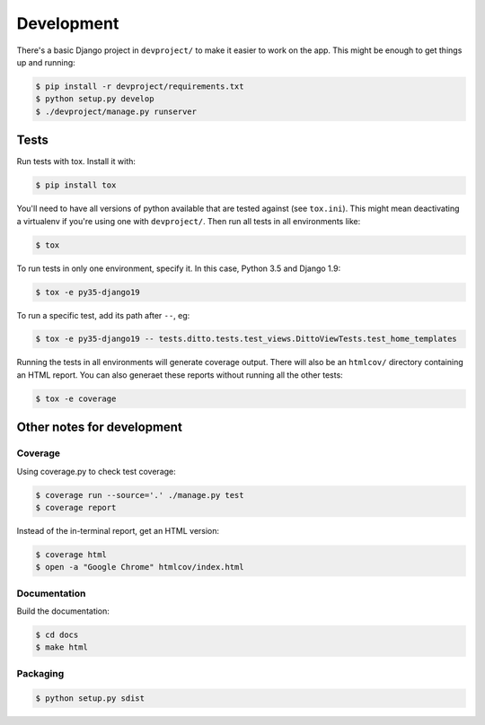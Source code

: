 Development
###########


There's a basic Django project in ``devproject/`` to make it easier to work on
the app. This might be enough to get things up and running:

.. code-block:: shell

    $ pip install -r devproject/requirements.txt
    $ python setup.py develop
    $ ./devproject/manage.py runserver


Tests
*****

Run tests with tox. Install it with:

.. code-block:: shell

    $ pip install tox

You'll need to have all versions of python available that are tested against (see ``tox.ini``). This might mean deactivating a virtualenv if you're using one with ``devproject/``. Then run all tests in all environments like:

.. code-block:: shell

    $ tox

To run tests in only one environment, specify it. In this case, Python 3.5 and
Django 1.9:

.. code-block:: shell

    $ tox -e py35-django19

To run a specific test, add its path after ``--``, eg:

.. code-block:: shell

    $ tox -e py35-django19 -- tests.ditto.tests.test_views.DittoViewTests.test_home_templates

Running the tests in all environments will generate coverage output. There will
also be an ``htmlcov/`` directory containing an HTML report. You can also
generaet these reports without running all the other tests:

.. code-block:: shell

    $ tox -e coverage


Other notes for development
***************************

Coverage
========

Using coverage.py to check test coverage:

.. code-block:: shell

    $ coverage run --source='.' ./manage.py test
    $ coverage report

Instead of the in-terminal report, get an HTML version:

.. code-block:: shell

    $ coverage html
    $ open -a "Google Chrome" htmlcov/index.html

Documentation
=============

Build the documentation:

.. code-block:: shell

    $ cd docs
    $ make html

Packaging
=========

.. code-block:: shell

    $ python setup.py sdist

